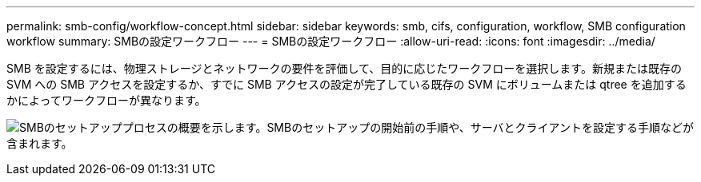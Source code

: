 ---
permalink: smb-config/workflow-concept.html 
sidebar: sidebar 
keywords: smb, cifs, configuration, workflow, SMB configuration workflow 
summary: SMBの設定ワークフロー 
---
= SMBの設定ワークフロー
:allow-uri-read: 
:icons: font
:imagesdir: ../media/


[role="lead"]
SMB を設定するには、物理ストレージとネットワークの要件を評価して、目的に応じたワークフローを選択します。新規または既存の SVM への SMB アクセスを設定するか、すでに SMB アクセスの設定が完了している既存の SVM にボリュームまたは qtree を追加するかによってワークフローが異なります。

image:smb-config-workflow-power-guide.gif["SMBのセットアッププロセスの概要を示します。SMBのセットアップの開始前の手順や、サーバとクライアントを設定する手順などが含まれます。"]
